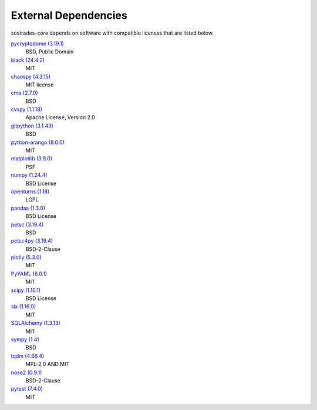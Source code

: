 External Dependencies
---------------------

sostrades-core depends on software with compatible licenses that are listed below.

`pycryptodome (3.19.1) <https://www.pycryptodome.org>`_
    BSD, Public Domain

`black (24.4.2) <https://github.com/psf/black>`_
    MIT

`chaospy (4.3.15) <https://chaospy.readthedocs.io/en/master/>`_
    MIT license

`cma (2.7.0) <https://github.com/CMA-ES/pycma>`_
    BSD

`cvxpy (1.1.18) <https://github.com/cvxpy/cvxpy>`_
    Apache License, Version 2.0

`gitpython (3.1.43) <https://github.com/gitpython-developers/GitPython>`_
    BSD

`python-arango (8.0.0) <https://github.com/arangodb/python-arango>`_
    MIT

`matplotlib (3.9.0) <https://matplotlib.org>`_
    PSF

`numpy (1.24.4) <https://numpy.org>`_
    BSD License

`openturns (1.18) <http://www.openturns.org>`_
    LGPL

`pandas (1.3.0) <https://pandas.pydata.org>`_
    BSD License

`petsc (3.19.4) <https://petsc.org/>`_
    BSD

`petsc4py (3.19.4) <https://gitlab.com/petsc/petsc>`_
    BSD-2-Clause

`plotly (5.3.0) <https://plotly.com/python/>`_
    MIT

`PyYAML (6.0.1) <https://pyyaml.org/>`_
    MIT

`scipy (1.10.1) <https://scipy.org/>`_
    BSD License

`six (1.16.0) <https://github.com/benjaminp/six>`_
    MIT

`SQLAlchemy (1.3.13) <https://www.sqlalchemy.org>`_
    MIT

`sympy (1.4) <https://sympy.org>`_
    BSD

`tqdm (4.66.4) <https://tqdm.github.io>`_
    MPL-2.0 AND MIT

`nose2 (0.9.1) <https://docs.nose2.io/>`_
    BSD-2-Clause

`pytest (7.4.0) <https://docs.pytest.org/en/latest/>`_
    MIT
